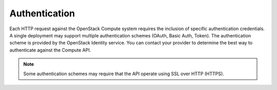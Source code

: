 ==============
Authentication
==============

Each HTTP request against the OpenStack Compute system requires the
inclusion of specific authentication credentials. A single deployment
may support multiple authentication schemes (OAuth, Basic Auth, Token).
The authentication scheme is provided by the OpenStack Identity service.
You can contact your provider to determine the best way to authenticate against
the Compute API.

.. note:: Some authentication schemes may require that the API operate using
   SSL over HTTP (HTTPS).

